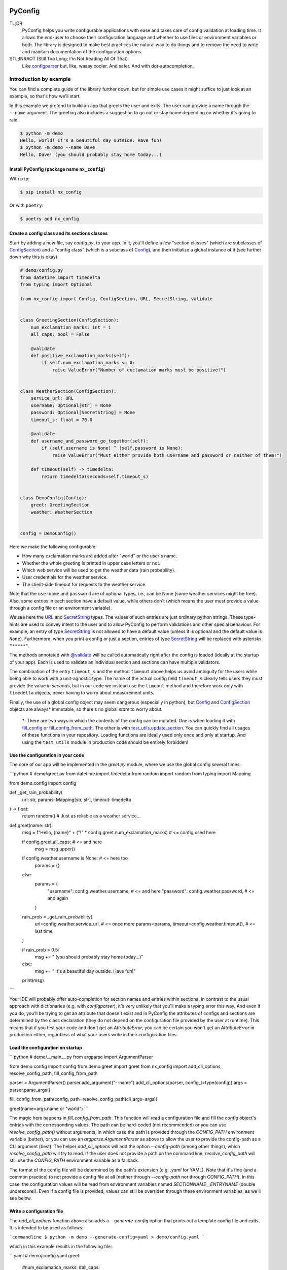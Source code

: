 .. image:: https://img.shields.io/github/license/NextKraftwerke/PyConfig?style=flat&labelColor=303030&color=c00000
  :target: https://github.com/NextKraftwerke/PyConfig/blob/main/LICENSE
  :alt: License
.. image:: https://img.shields.io/github/workflow/status/NextKraftwerke/PyConfig/tests+coverage/main?label=tests%2Bcoverage&logo=github&style=flat&labelColor=303030&logoColor=a0a0a0
  :target: https://github.com/NextKraftwerke/PyConfig/actions?query=workflow%3Atests%2Bcoverage+branch%3Amain
  :alt: Status (main)
.. image:: https://img.shields.io/tokei/lines/github/NextKraftwerke/PyConfig?label=lines%20of%20code&style=flat&labelColor=303030&color=606060
  :target: https://github.com/NextKraftwerke/PyConfig
  :alt: Lines of code
.. image:: https://img.shields.io/badge/dynamic/json?url=https://raw.githubusercontent.com/NextKraftwerke/PyConfig/main/.github/stats/coverage.latest.json&label=coverage&query=$.totals.rounded_percent_covered&style=flat&labelColor=303030&suffix=%&color=f09030
  :target: https://github.com/NextKraftwerke/PyConfig/blob/main/.github/stats/coverage.latest.json
  :alt: Coverage
.. image:: https://img.shields.io/github/issues-raw/NextKraftwerke/PyConfig?style=flat&labelColor=303030
  :target: https://github.com/NextKraftwerke/PyConfig/issues
  :alt: GitHub issues
.. image:: https://img.shields.io/pypi/pyversions/nx-config?style=flat&labelColor=303030
  :target: https://github.com/NextKraftwerke/PyConfig/blob/main/setup.cfg
  :alt: Python versions
.. image:: https://img.shields.io/github/v/release/NextKraftwerke/PyConfig?include_prereleases&sort=semver&style=flat&labelColor=303030&color=00959f&label=latest
  :target: https://github.com/NextKraftwerke/PyConfig/releases
  :alt: Latest
.. image:: https://img.shields.io/pypi/v/nx-config?style=flat&labelColor=303030
  :target: https://pypi.org/project/nx-config/
  :alt: PyPI

.. _configparser: https://docs.python.org/3/library/configparser.html

.. TODO: Add links to the following references once we have a stable docs URL.

.. _Config: TODO
.. _ConfigSection: TODO
.. _`URL`: TODO
.. _`SecretString`: TODO
.. _`@validate`: TODO
.. _`fill_config`: TODO
.. _`fill_config_from_path`: TODO
.. _`test_utils.update_section`: TODO

################################################################################
PyConfig
################################################################################

TL;DR
    PyConfig helps you write configurable applications with ease and takes care of config validation at loading time. It allows the end-user to choose their configuration language and whether to use files or environment variables or both. The library is designed to make best practices the natural way to do things and to remove the need to write and maintain documentation of the configuration options.

STL;INRAOT (Still Too Long; I'm Not Reading All Of That)
    Like `configparser`_ but, like, waaay cooler. And safer. And with dot-autocompletion.

Introduction by example
================================================================================

You can find a complete guide of the library further down, but for simple use cases it might suffice to just look at an example, so that's how we'll start.

In this example we pretend to build an app that greets the user and exits. The user can provide a name through the ``--name`` argument. The greeting also includes a suggestion to go out or stay home depending on whether it's going to rain.

.. code-block:: console

    $ python -m demo
    Hello, world! It's a beautiful day outside. Have fun!
    $ python -m demo --name Dave
    Hello, Dave! (you should probably stay home today...)

Install PyConfig (package name ``nx_config``)
--------------------------------------------------------------------------------

With ``pip``:

.. code-block:: console

    $ pip install nx_config

Or with ``poetry``:

.. code-block:: console

    $ poetry add nx_config

Create a config class and its sections classes
--------------------------------------------------------------------------------

Start by adding a new file, say *config.py*, to your app. In it, you'll define a few "section classes" (which are subclasses of `ConfigSection`_) and a "config class" (which is a subclass of `Config`_), and then initialize a global instance of it (see further down why this is okay):

.. code-block:: python3

    # demo/config.py
    from datetime import timedelta
    from typing import Optional

    from nx_config import Config, ConfigSection, URL, SecretString, validate


    class GreetingSection(ConfigSection):
        num_exclamation_marks: int = 1
        all_caps: bool = False

        @validate
        def positive_exclamation_marks(self):
            if self.num_exclamation_marks <= 0:
                raise ValueError("Number of exclamation marks must be positive!")


    class WeatherSection(ConfigSection):
        service_url: URL
        username: Optional[str] = None
        password: Optional[SecretString] = None
        timeout_s: float = 70.0

        @validate
        def username_and_password_go_together(self):
            if (self.username is None) ^ (self.password is None):
                raise ValueError("Must either provide both username and password or neither of them!")

        def timeout(self) -> timedelta:
            return timedelta(seconds=self.timeout_s)


    class DemoConfig(Config):
        greet: GreetingSection
        weather: WeatherSection


    config = DemoConfig()

Here we make the following configurable:

* How many exclamation marks are added after "world" or the user's name.
* Whether the whole greeting is printed in upper case letters or not.
* Which web service will be used to get the weather data (rain probability).
* User credentials for the weather service.
* The client-side timeout for requests to the weather service.

Note that the ``username`` and ``password`` are of optional types, i.e., can be None (some weather services might be free). Also, some entries in each section have a default value, while others don't (which means the user must provide a value through a config file or an environment variable).

We see here the `URL`_ and `SecretString`_ types. The values of such entries are just ordinary python strings. These type-hints are used to convey intent to the user and to allow PyConfig to perform validations and other special behaviour. For example, an entry of type `SecretString`_ is not allowed to have a default value (unless it is optional and the default value is ``None``). Furthermore, when you print a config or just a section, entries of type `SecretString`_ will be replaced with asterisks ``"*****"``.

The methods annotated with `@validate`_ will be called automatically right after the config is loaded (ideally at the startup of your app). Each is used to validate an individual section and sections can have multiple validators.

The combination of the entry ``timeout_s`` and the method ``timeout`` above helps us avoid ambiguity for the users while being able to work with a unit-agnostic type: The name of the actual config field ``timeout_s`` clearly tells users they must provide the value *in seconds*, but in our code we instead use the ``timeout`` method and therefore work only with ``timedelta`` objects, never having to worry about measurement units.

Finally, the use of a global config object may seem dangerous (especially in python), but `Config`_ and `ConfigSection`_ objects are always\* immutable, so there's no global *state* to worry about.

    \*: There are two ways in which the contents of the config can be mutated. One is when loading it with `fill_config`_ or `fill_config_from_path`_. The other is with `test_utils.update_section`_. You can quickly find all usages of these functions in your repository. Loading functions are ideally used only once and only at startup. And using the ``test_utils`` module in production code should be entirely forbidden!

Use the configuration in your code
--------------------------------------------------------------------------------

The core of our app will be implemented in the `greet.py` module, where we use the global config several times:

```python
# demo/greet.py
from datetime import timedelta
from random import random
from typing import Mapping

from demo.config import config


def _get_rain_probability(
    url: str, params: Mapping[str, str], timeout: timedelta
) -> float:
    return random()  # Just as reliable as a weather service...


def greet(name: str):
    msg = f"Hello, {name}" + ("!" * config.greet.num_exclamation_marks)  # <= config used here

    if config.greet.all_caps:  # <= and here
        msg = msg.upper()

    if config.weather.username is None:  # <= here too
        params = {}
    else:
        params = {
            "username": config.weather.username,  # <= and here
            "password": config.weather.password,  # <= and again
        }

    rain_prob = _get_rain_probability(
        url=config.weather.service_url,  # <= once more
        params=params,
        timeout=config.weather.timeout(),  # <= last time
    )

    if rain_prob > 0.5:
        msg += " (you should probably stay home today...)"
    else:
        msg += " It's a beautiful day outside. Have fun!"

    print(msg)
```

Your IDE will probably offer auto-completion for section names and entries within sections. In contrast to the usual approach with dictionaries (e.g. with `configparser`), it's very unlikely that you'll make a typing error this way. And even if you do, you'll be trying to get an attribute that doesn't exist and in PyConfig the attributes of configs and sections are determined by the class declaration (they do not depend on the configuration file provided by the user at runtime). This means that if you test your code and don't get an `AttributeError`, you can be certain you won't get an `AttributeError` in production either, regardless of what your users write in their configuration files.

Load the configuration on startup
--------------------------------------------------------------------------------

```python
# demo/__main__.py
from argparse import ArgumentParser

from demo.config import config
from demo.greet import greet
from nx_config import add_cli_options, resolve_config_path, fill_config_from_path

parser = ArgumentParser()
parser.add_argument("--name")
add_cli_options(parser, config_t=type(config))
args = parser.parse_args()

fill_config_from_path(config, path=resolve_config_path(cli_args=args))

greet(name=args.name or "world")
```

The magic here happens in `fill_config_from_path`. This function will read a configuration file and fill the `config` object's entries with the corresponding values. The path can be hard-coded (not recommended) or you can use `resolve_config_path()` without arguments, in which case the path is provided through the `CONFIG_PATH` environment variable (better), or you can use an `argparse.ArgumentParser` as above to allow the user to provide the config-path as a CLI argument (best). The helper `add_cli_options` will add the option `--config-path` (among other things), which `resolve_config_path` will try to read. If the user does not provide a path on the command line, `resolve_config_path` will still use the `CONFIG_PATH` environment variable as a fallback.

The format of the config file will be determined by the path's extension (e.g. `.yaml` for YAML). Note that it's fine (and a common practice) to not provide a config file at all (neither through `--config-path` nor through `CONFIG_PATH`). In this case, the configuration values will be read from environment variables named `SECTIONNAME__ENTRYNAME` (double underscore!). Even if a config file is provided, values can still be overriden through these environment variables, as we'll see below.

Write a configuration file
--------------------------------------------------------------------------------

The `add_cli_options` function above also adds a `--generate-config` option that prints out a template config file and exits. It is intended to be used as follows:

```commandline
$ python -m demo --generate-config=yaml > demo/config.yaml
```

which in this example results in the following file:

```yaml
# demo/config.yaml
greet:
  #num_exclamation_marks:
  #all_caps:
weather:
  service_url:
  #username:
  #password:
  #timeout_s:
```

All entries and all sections are present, but entries that have a default value are commented-out, so you know exactly what you _need_ to fill out for the program to run. We can fill out the `service_url` in this file, say 

```yaml
  service_url: www.weatherservice24.com/rain
```

and use it to run our app. We can still change other entries (or even override values from this file) using canonically named environment variables such as `GREET__NUM_EXCLAMATION_MARKS`:

```commandline
$ export GREET__NUM_EXCLAMATION_MARKS=5
$ python -m demo --name Dave --config-path demo/config.yaml
Hello, Dave!!!!! It's a beautiful day outside. Have fun!
```

Why?
================================================================================

What's so great about PyConfig? Why should you bother learning to use yet another library when `configparser` already does a pretty good job? Also: There are **dozens** of configuration libraries for python already! What makes PyConfig different?

Avoiding hard-coded paths
--------------------------------------------------------------------------------

The `configparser.ConfigParser.read` method takes a string or `PathLike` (or several) as argument. I have seen and worked on many, many projects where this argument was written as a hard-coded, version-controlled string. This is, of course, in most cases a bad idea. It makes it difficult to try out the code locally, or deploy it on multiple servers automatically, can result in clashes with different applications using the same path (and therefore making it impossible to configure them independently), cause headaches due to missing permissions and so on. It also makes it annoying and slow to use different configurations for different runs of the same application.

Most developers working on those projects knew it was a bad idea and knew how to avoid it (e.g. get the path from a CLI argument or from an environment variable) but (a) these solutions would require a bit of extra work and (b) they would require teaching the user how to provide the config path... for each application!

PyConfig offers two really simple solutions to this, making the best practice _nearly_ the easiest thing to do. First, you can use the function `resolve_config_path()` with no arguments. This will return a `pathlib.Path` from the value of the `CONFIG_PATH` environment variable if defined, and `None` otherwise. With a little extra effort, by using an `argparse.ArgumentParser` and the function `add_cli_options(<parser>, config_t=<config_class>)` you can allow your end-users to provide a config path either through the `--config-path` CLI option or the `CONFIG_PATH` environment variable:

```python
parser = ArgumentParser()
add_cli_options(parser, config_t=DemoConfig)
args = parser.parse_args()
path = resolve_config_path(cli_args=args)
```

If you have multiple apps sharing environment variables or you use multiple config classes for a single app (should rarely be necessary), you can add a prefix to both the CLI option and the path environment variable:

```python
parser = ArgumentParser()
add_cli_options(parser, prefix="demo", config_t=DemoConfig)
args = parser.parse_args()
path = resolve_config_path("demo", cli_args=args)
```

Now the CLI option `--demo-config-path` and the environment variable `DEMO_CONFIG_PATH` will be used instead.

Most importantly, this solution offers a standardized way for users to provide config files, through arguments that follow a simple naming convention, for _all_ apps using PyConfig.

Immutability
--------------------------------------------------------------------------------

Some might argue that in the example above we shouldn't have created a _global_ `config` object that's just _loaded_ at startup, but instead we should have created and loaded a `config` object in `__main__.py` and then injected it into the `greet` call. In most cases, I'd agree with this advice. But it is aimed at avoiding global _state_, i.e., global variables that can be read and modified from anywhere in the code, usually causing trouble.

In the case of `Config` instances we don't have to worry*. The config object, each of its sections and each of their entries are all immutable** so an instance is just a namespace for some constants. The supported types for section entries are also all immutable, including the supported collection types `tuple` and `frozenset`.

Many configuration libraries allow the config object to be modified freely at any time, which is particularly problematic with long-running services. If a critical error or even a crash occurs, you don't have any guarantees that the configuration you provided at startup is still the one being used. The current configuration might be completely different from the values you see in your config files. This makes it difficult to understand and replicate bugs. With PyConfig it's very easy to check whether the config can ever change by searching for uses of `fill_config` and `fill_config_from_path` in the project. Ideally it will be loaded once and only once at startup but even if your app allows for config updates while running, the logic coordinating this will at least be easy to find. Also, check out the section on 'logging' below, which can be very helpful to make your app easy to debug.

To facilitate testing with different configurations, we've added the function `test_utils.update_section` (can only be imported through the module `test_utils`, not directly from `nx_config`):

```python
# tests/test_greeting.py
from unittest import TestCase
from nx_config.test_utils import update_section
from demo.config import config

class DemoTests(TestCase):
    def setUp(self):
        ...  # load your base config values for testing

    def test_something(self):
        update_section(config.greet, num_exclamation_marks=7)
        ...  # call code that uses config
```

Again, you can easily scan your project for uses of `test_utils`. It should obviously be used only in tests and never in production code. And that's it! `fill_config/fill_config_from_path` and `test_utils.update_section` are the only ways to modify a config instance***.

_*, ** and ***: Of course... this is python... There are always dark ways to cheat by messing with the internal attributes of configs and sections. Let's just assume all contributors to your project are well-meaning grown ups._

Config file formats
--------------------------------------------------------------------------------

Unlike many configuration libraries, PyConfig completely separates your code (and the modeling of your configuration options) from the input formats the end-user is allowed to choose for configuration. You only write python and don't need to think for a second about YAML, INI, JSON, .ENV or whatever. _Your code is config-format-agnostic_.

PyConfig currently supports YAML, INI and environment variables. However, it is designed to be easily extensible and we'll be listening to the community to see what other formats would be good candidates. When new formats are added, all you need to do as a developer is install the latest version and your end-users can start enjoying the extra flexibility, even though your code stays the same. 

This freedom of choice can also be interesting for companies with teams using different programming languages. They have the option of defining a single, company-wide "configuration language" to be used in all projects. This is convenient for everyone and allows, for example, the use of centralized configuration files in production (e.g. with credentials to different services, common URLs and so on). At the same time, individual programmers can still pick a different "configuration language" for local testing if they want.

Documenting configuration options
--------------------------------------------------------------------------------

One of the biggest advantages of using PyConfig is that the contents of the config model (i.e. which sections it should have, which entries each section should have, what their types should be etc) are defined _only_ in code.

With `configparser`, for example, it is common practice to have 3 independent "definitions" of the configuration options. One is the _usage_ of the config mapping in the source code, which is spread throughout the repository and not always easy to find. The second is the _documentation_ written for end-users, usually in PDF of markdown format, listing all the sections, entries, types and how to use each entry. The third is sometimes a _template_ INI file that the end-users can copy and then fill out with their chosen values. These 3 "definitions" have to be maintained and kept in sync with each other, which is rarely the case. Very often developers might, for instance, delete some code that used a configuration value, or add code using a brand new config entry, or change the default value of an entry... and forget to update the documentation or the INI template. And even if you're extra careful and put a lot of work into keeping your docs up-to-date, experienced end-users will still not trust your docs because they've fallen into that trap enough times in the past already.

Enter: PyConfig. The code, i.e. your class definitions, is the only definition of the configuration options. It is the definitive truth, is always up-to-date and documents every detail of the config, including types, default values _and validity criteria_. And if you add docstrings to the config class and the section classes (and some tools also support docstrings directly below class attributes, so feel free), they are much more likely to be kept up-to-date because they're right next to the code they reference.

If you use the `add_cli_options` function applied to an `argparse.ArgumentParser`, your end-users get the `--generate-config` CLI option for free, with which they can generate config templates for any supported file format, e.g.:

```commandline
$ python -m demo --generate-config=yaml
greet:
  #num_exclamation_marks:
  #all_caps:
weather:
  service_url:
  #username:
  #password:
  #timeout_s:
```

Using `add_cli_options` also adds the `--config-help` CLI option. It shows a message specifically documenting your app's config model, followed by cheat-sheet-style, general instructions for configuring with PyConfig (as an end-user).

This means all the documentation your app needs (in terms of configuration options) is easily, automagically generated from your class definitions and is always up-to-date! Even if you want to have the documentation directly available on your website or on github, you can setup the pipeline to re-generate it after every release. No maintenance needed.

Contributors to your project are even happier: they only have to look at the python code, just the one module (often called `config.py`), without any additional PDFs or markdown files or webpages, and they're guaranteed to find all relevant, current information there.

Automatic validation and failing at startup
--------------------------------------------------------------------------------

PyConfig always validates the configuration input against the type-hints used in the `ConfigSection` subclass declaration. In the case of environment variables or INI files, the values are initially interpreted as strings, so "checking the type" means checking that the provided strings can be transformed into the intended types (i.e. the string `"3.14"` is fine for a `float`, but no good for a `UUID`). In the case of YAML or JSON files, for example, there are already standard libraries that parse them into python objects of different types, so only smaller conversions will be made (e.g. `str` to `Path` or `list` to `frozenset`) depending on the provided type-hints.

Two more out-of-the-box automatic checks are:
* Users must provide a value for every field that doesn't have a default.
* Secrets cannot have default values. They must always be provided by the end-user. (But `Optional[SecretString]` can have default `None`, `tuple[SecretString, ...]` can have default `()` etc.)

On top of these, you can add validating methods (single parameter `self`, no return value) to your section classes through the `@validate` annotation. These methods will be called right after filling in the values for the section in `fill_config` or `fill_config_from_path` (see examples above).

If you use PyConfig and follow the best practice of loading all configuration at the app's startup (and only then), you'll never have to worry about an invalid configuration value causing trouble days after your long-running service went up, in the middle of the night or during your soon-to-be-cut-short vacation. Can you do the same with other configuration libraries? Certainly. PyConfig is just friendly and convenient.

Logging (and secrets)
--------------------------------------------------------------------------------

Both `Config` and `ConfigSection` subclasses can be very nicely printed with ease. The `__str__` method produces an inline description, while the `__repr__` method gives a multi-line and indented version. Moreover, secrets (i.e. section entries type-annotated as `SecretString`) are automatically masked with asterisks, including optional secrets and collections of secrets*.

Here are example outputs using the `DemoConfig` class from above:
```commandline
>>> print(str(config))
DemoConfig(greet=GreetingSection(num_exclamation_marks=1, all_caps=False), weather=WeatherSection(service_url='www.weatherservice24.dummy', username='Dave', password='*****', timeout_s=70.0))
>>> print(str(config.greet))
GreetingSection(num_exclamation_marks=1, all_caps=False)
>>> print(repr(config))
DemoConfig(
    greet=GreetingSection(
        num_exclamation_marks=1,
        all_caps=False,
    ),
    weather=WeatherSection(
        service_url='www.weatherservice24.dummy',
        username='Dave',
        password='*****',
        timeout_s=70.0,
    ),
)
>>> print(repr(config.greet))
GreetingSection(
    num_exclamation_marks=1,
    all_caps=False,
)
```

Having both formats available is very convenient when writing log messages, and indeed you should take advantage of this and log your app's configuration in certain situations. A good idea would be to log the configuration right after it's loaded at startup. Another approach would be to log the configuration whenever a serious error happens (this is more convenient for debugging, since all important information is bundled together with the error message). It's also handy to just always log the entire configuration, instead of trying to guess a subset of its values that you think will be sufficient when debugging. And if you always log entire configs (or at least entire sections), you don't have to worry about accidentally exposing your end-user's secrets.

The choice of which method gets which format was made with debugging in mind. In the REPL, if you just type the object you want to inspect, the result will be printed using `__repr__`:
```commandline
>>> config.weather
WeatherSection(
    service_url='www.weatherservice24.dummy',
    username='Dave',
    password='*****',
    timeout_s=70.0,
)
```

And if you use PyCharm, the "Variables" view on the console and the debugger displays values next to variable names using `__str__`, and the one-line description is much more suitable in that case.

_*: Secrets are masked only when you use the methods `__str__` and `__repr__` of `Config` and `ConfigSection`. Remember that the actual value of `my_config.my_section.my_secret` is just an ordinary built-in `str`, so if you print it in your logs it will not be masked!_

Attributes instead of strings
--------------------------------------------------------------------------------

Using attributes for sections and section-entries (`cfg.a_section.an_entry`) instead of the mapping style with strings used in many configuration libraries (`cfg["a_section"]["an_entry"]`) is more than just shorter, prettier and easier to type.

Your IDE can help you with dot-autocompletion to (a) present the available sections and section-entries and (b) avoid typing errors. This is especially important because even if your configuration is thoroughly validated at startup, a typing error when _using_ the configuration might only cause trouble much, much later, when no one is watching and ready to take action. _(Of course, this could never happen in your company, since every one of your projects has 100% code coverage...)_

In theory, there's even more the IDE could do. If you make typing errors in such attributes (because you didn't use autocompletion), the static analyzer could highlight them and warn you. And if you decide to change the name of a section or section-entry, the IDE could help with automatic refactoring. Unfortunately, we haven't managed to get them to work with PyConfig sections and entries yet. We know this is due to limitations of the IDE and the fact that PyConfig uses a lot of magic behind the scenes, but we're still trying to understand exactly why it doesn't work.

Still, autocompletion + shorter + prettier is plenty of reason to prefer attributes over mappings.

Handy configuration through environment variables
--------------------------------------------------------------------------------

There are situations in which configuring apps with files can be annoying, such as when doing quick tests and experiments locally on a terminal and changing just one or two configuration options all the time.

With PyConfig you can _always_ override any configurations from files with environment variables. The standard naming convention is `SECTIONNAME__ENTRYNAME` (yes, double underscore, which makes the separation clearer when the section name or the entry name also contain underscores). In the example above, we've seen how to override the `config.greet.num_exclamation_marks` entry by setting the `GREET__NUM_EXCLAMATION_MARKS` environment variable.

If you have several configs in a single app or several apps sharing some environment variables, it's also possible to use a prefix to make variable names more specific. For example, you could use the environment variable `FOO__GREET__NUM_EXCLAMATION_MARKS` instead, and load the configuration with `fill_config_from_path(config, path=..., env_prefix="FOO")`.

Finally, even the path to the configuration file can be provided through an environment variable, namely `CONFIG_PATH`. Again, it's possible to use a prefix to make this name more specific. For example, you could use the variable `BAR_CONFIG_PATH` instead, and get the path with `resolve_config_path("bar", cli_args=...)`. Note: If you use the `cli_args` argument in this case, `resolve_config_path` will look for the option `--bar-config-path` instead of `--config-path`, so make sure you use the same prefix when adding options to the `argparser.ArgumentParser` by calling `add_cli_options(parser, prefix="bar", config_t=type(config))`.

Support for the most useful types
--------------------------------------------------------------------------------

After loading the config values, you should ideally be able to use them without having to first convert them into other types. If you have your own unit-agnostic `Temperature` type, for instance, you'll have to work a little harder: ask your end-users for a unit-bound value (e.g. `surface_temp_celsius: float`) and then convert it yourself (e.g. through a method `def surface_temp(self) -> Temperature:` in the same section). But most use cases should be covered by the types already supported by PyConfig (and there might be more on the way).

* **Base** supported types are `int`, `float`, `bool`, `str`, `datetime.datetime`, `uuid.UUID`, `pathlib.Path`, `nx_config.SecretString`, and `nx_config.URL`.
* **Collection** supported types are `typing.Tuple[base, ...]` and `typing.FrozenSet[base]` in all python versions, and `tuple[base, ...]` and `frozenset[base]` for python 3.9 and later (where `base` is one of the **base** supported types above). _Note that the Ellipsis (`...`) in the tuple types is meant literally here, i.e., they represent tuples of arbitrary length where all elements are of the same type._
* **Optional** supported types are `typing.Optional[base_or_coll]` (where `base_or_coll` is either one of the **base** or one of the **collection** supported types listed above). _Note that "Optional" must be the outer-most layer, i.e. you cannot have collections of optional elements, such as `tuple[Optional[int], ...]`._

A note on imports
================================================================================

Everything you need from PyConfig for production code can (and should) be imported directly from the `nx_config` module:
```python
from nx_config import Config, ConfigSection, SecretString, fill_config, ...
```
Everything you need from PyConfig for tests can (and should) be imported directly from the `nx_config.test_utils` module:
```python
from nx_config.test_utils import update_section
```
_And that's everything._ If you find yourself importing stuff from other submodules: it's probably not meant for you. I've made an effort to keep everything else protected behind underscores, but something may have slipped through, or might slip through in the future.

A note on configuring libraries vs apps
================================================================================

It usually doesn't make much sense to use configuration from files and environment variables directly into libraries. Configuration should be required from and received by applications, which can then inject any necessary values into library classes and functions. Libraries should at least offer the application the _possibility_ of injecting all relevant values as input parameters. This makes it easier and more convenient to write tests, and can even be important for performance.

I've seen libraries offering classes that parsed configuration files when initialized (using default, hard-coded paths). Very well-informed users would initialize such objects rarely in their applications and keep them around for as long as possible. But most users just assumed initialization would have near-zero cost and created a new object whenever one was needed, unknowingly parsing files and throwing the information away over and over again.

App writers should have the ultimate control over how and when files are read and parsed.

Adding a `Config` subclass to a library is a very bad idea. It would force the app writers to use that class for that specific library and then use a different class for their own configuration options. Adding a `ConfigSection` subclass to a library _can_ be a friendly feature for application writers, who can use such sections in their own `Config` classes. But even that might carry some rigidity with it: App writers might only want to give their users _some_ control over the configuration of a library, but the `ConfigSection` provided by the library would likely give them full control.

Keep it simple: Use PyConfig in applications. Use injection in libraries.

A note on `pydantic`
================================================================================

If you're unfamiliar with [pydantic](https://pypi.org/project/pydantic/): It is a general "modeling" python library that offers pretty much everything that PyConfig does and **much more** (seriously). It is far more powerful and flexible and full of features and can be used brilliantly for configuration. It is also much older and more mature than PyConfig.

When I first ran into `pydantic`, I was actually very surprised with some of the similarities to parts of PyConfig, like the `@validator` annotation they offer, the `NamedTuple`-style class declaration and even the `SecretStr` type! In this last case, the `nx_config.SecretString` type turns into a simple built-in `str` at runtime, while the `pydantic.SecretStr` type is a real wrapper and you need to call the `get_secret_value()` method to use the wrapped string. But that was even more interesting to see, because that's exactly the approach I used in the first version of PyConfig, except my method was called `get_value_at_own_peril()` and it returned the protected member `_dont_you_dare_use_me`. Then some of my colleagues said they found secret strings annoying to use and made me change my mind.

I have no criticism about `pydantic` and I honestly don't see other libraries as "competition". We're all in this together. But I do think there are times to use `pydantic` and times to use PyConfig. If you're already using `pydantic` in your project, or you're already very familiar with it, or you actually need it for modeling things other than configuration, please, by all means, go for it.

If, however, you're just looking specifically for a better and safer way to add configuration to your app, then maybe you should check out PyConfig. It is minimal, single-purpose and simple. There's effectively no learning curve and the package is fairly small, with no unnecessary features. It also enforces immutability, which is optional in `pydantic`. In general, in my opinion, you need to know what you're doing and be disciplined with `pydantic` (specifically in terms of app configuration), while PyConfig naturally guides you towards the best practices. But I'm definitely biased...

Detailed documentation
================================================================================

_TBD. Sorry. Really._

FAQ
================================================================================

1. _Why can't I nest sections into other sections?_ This was not the easiest design choice. One of the most important requirements when writing PyConfig was that it should support INI files, and those only (really) support 1 level of nesting. In the end, even though this question is asked fairly often, there are barely any use cases for deeper nesting in configs. And in the few such use cases I've seen, the problem could be elegantly solved by using more than one `Config` subclass in the application.
2. _Why can't I have entries directly in the `Config` subclass? Why must all entries be in a section?_ Firstly, it would add more complexity to the implementation. Secondly, INI doesn't allow entries without sections. Thirdly, this isn't much of an issue, really. You can always just add a `general` section to your config.
3. _Why aren't dictionaries supported as types for section-entries?_ INI. The answer is almost always INI. I've chosen to support the iterable types `tuple` and `frozenset` because it's so common and natural to interpret comma-separated values as sequences, and these types are incredibly helpful in configurations. Moreover, I'd already seen several projects where configuration values were being transformed into sequences via comma-separation, except that developers had to parse those strings themselves, without any help from `configparser`. But there's no such simple, elegant and commonplace solution for dictionaries. Gladly, there's also almost no demand for dictionaries as section-entries.
4. _Regarding the standard naming for environment variables: What happens if I have a section called `foo__bar` with an entry called `baz`, and also a section called `foo` with an entry called `bar__baz`?_ Honestly, I haven't thought about it. Bad things, probably.
5. _Are all these questions really frequently asked, or are you making them up as you go?_ Yes.
